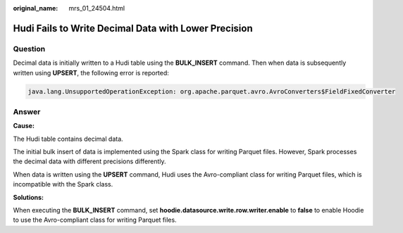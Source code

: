 :original_name: mrs_01_24504.html

.. _mrs_01_24504:

Hudi Fails to Write Decimal Data with Lower Precision
=====================================================

Question
--------

Decimal data is initially written to a Hudi table using the **BULK_INSERT** command. Then when data is subsequently written using **UPSERT**, the following error is reported:

.. code-block::

   java.lang.UnsupportedOperationException: org.apache.parquet.avro.AvroConverters$FieldFixedConverter

Answer
------

**Cause:**

The Hudi table contains decimal data.

The initial bulk insert of data is implemented using the Spark class for writing Parquet files. However, Spark processes the decimal data with different precisions differently.

When data is written using the **UPSERT** command, Hudi uses the Avro-compliant class for writing Parquet files, which is incompatible with the Spark class.

**Solutions:**

When executing the **BULK_INSERT** command, set **hoodie.datasource.write.row.writer.enable** to **false** to enable Hoodie to use the Avro-compliant class for writing Parquet files.
